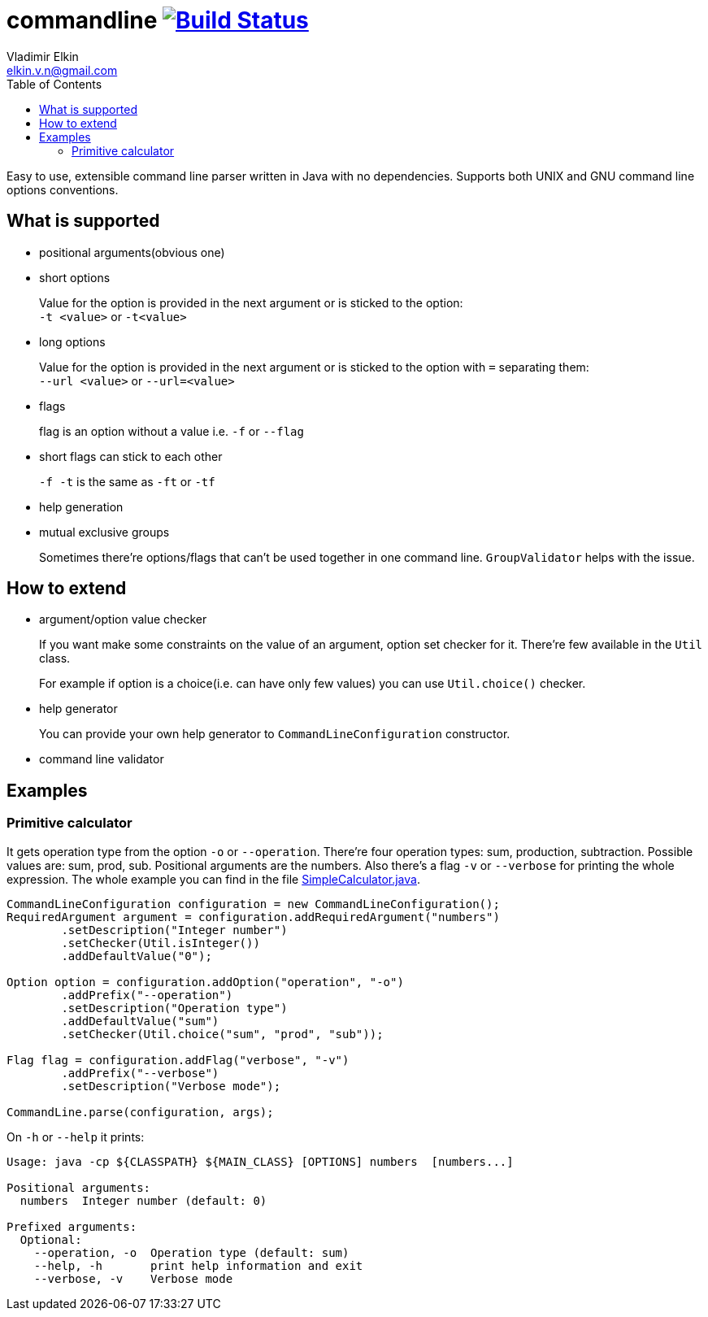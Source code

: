 = commandline image:https://travis-ci.org/elkin/commandline.svg?branch=master["Build Status", link="https://travis-ci.org/elkin/commandline"]
Vladimir Elkin <elkin.v.n@gmail.com>
:source-highlighter: highlightjs
:icons: font
:toc:

Easy to use, extensible command line parser written in Java with no
dependencies. Supports both UNIX and GNU command line options
conventions.

== What is supported

* positional arguments(obvious one)
* short options
+
Value for the option is provided in the next argument or is sticked to the
option: +
`-t <value>` or `-t<value>`

* long options
+
Value for the option is provided in the next argument or is sticked to the
option with `=` separating them: +
`--url <value>` or `--url=<value>`

* flags
+
flag is an option without a value i.e. `-f` or `--flag`

* short flags can stick to each other
+
`-f -t` is the same as `-ft` or `-tf`

* help generation
* mutual exclusive groups
+
Sometimes there're options/flags that can't be used together in one command line.
`GroupValidator` helps with the issue.

== How to extend

* argument/option value checker
+
If you want make some constraints on the value of an argument, option set
checker for it. There're few available in the `Util` class.
+
For example if option is a choice(i.e. can have only few values) you can use
`Util.choice()` checker.

* help generator
+
You can provide your own help generator to `CommandLineConfiguration`
constructor.

* command line validator

== Examples

=== Primitive calculator

It gets operation type from the option `-o` or `--operation`. There're four
operation types: sum, production, subtraction. Possible values are: sum,
prod, sub. Positional arguments are the numbers. Also there's a flag `-v` or
`--verbose` for printing the whole expression. The whole example you can find
in the file
link:src/main/java/io/github/elkin/commandline/examples/SimpleCalculator.java[SimpleCalculator.java].

[source, java]
----
CommandLineConfiguration configuration = new CommandLineConfiguration();
RequiredArgument argument = configuration.addRequiredArgument("numbers")
        .setDescription("Integer number")
        .setChecker(Util.isInteger())
        .addDefaultValue("0");

Option option = configuration.addOption("operation", "-o")
        .addPrefix("--operation")
        .setDescription("Operation type")
        .addDefaultValue("sum")
        .setChecker(Util.choice("sum", "prod", "sub"));

Flag flag = configuration.addFlag("verbose", "-v")
        .addPrefix("--verbose")
        .setDescription("Verbose mode");

CommandLine.parse(configuration, args);
----

On `-h` or `--help` it prints:

[source, bash]
----
Usage: java -cp ${CLASSPATH} ${MAIN_CLASS} [OPTIONS] numbers  [numbers...]

Positional arguments:
  numbers  Integer number (default: 0)

Prefixed arguments:
  Optional:
    --operation, -o  Operation type (default: sum)
    --help, -h       print help information and exit
    --verbose, -v    Verbose mode
----
